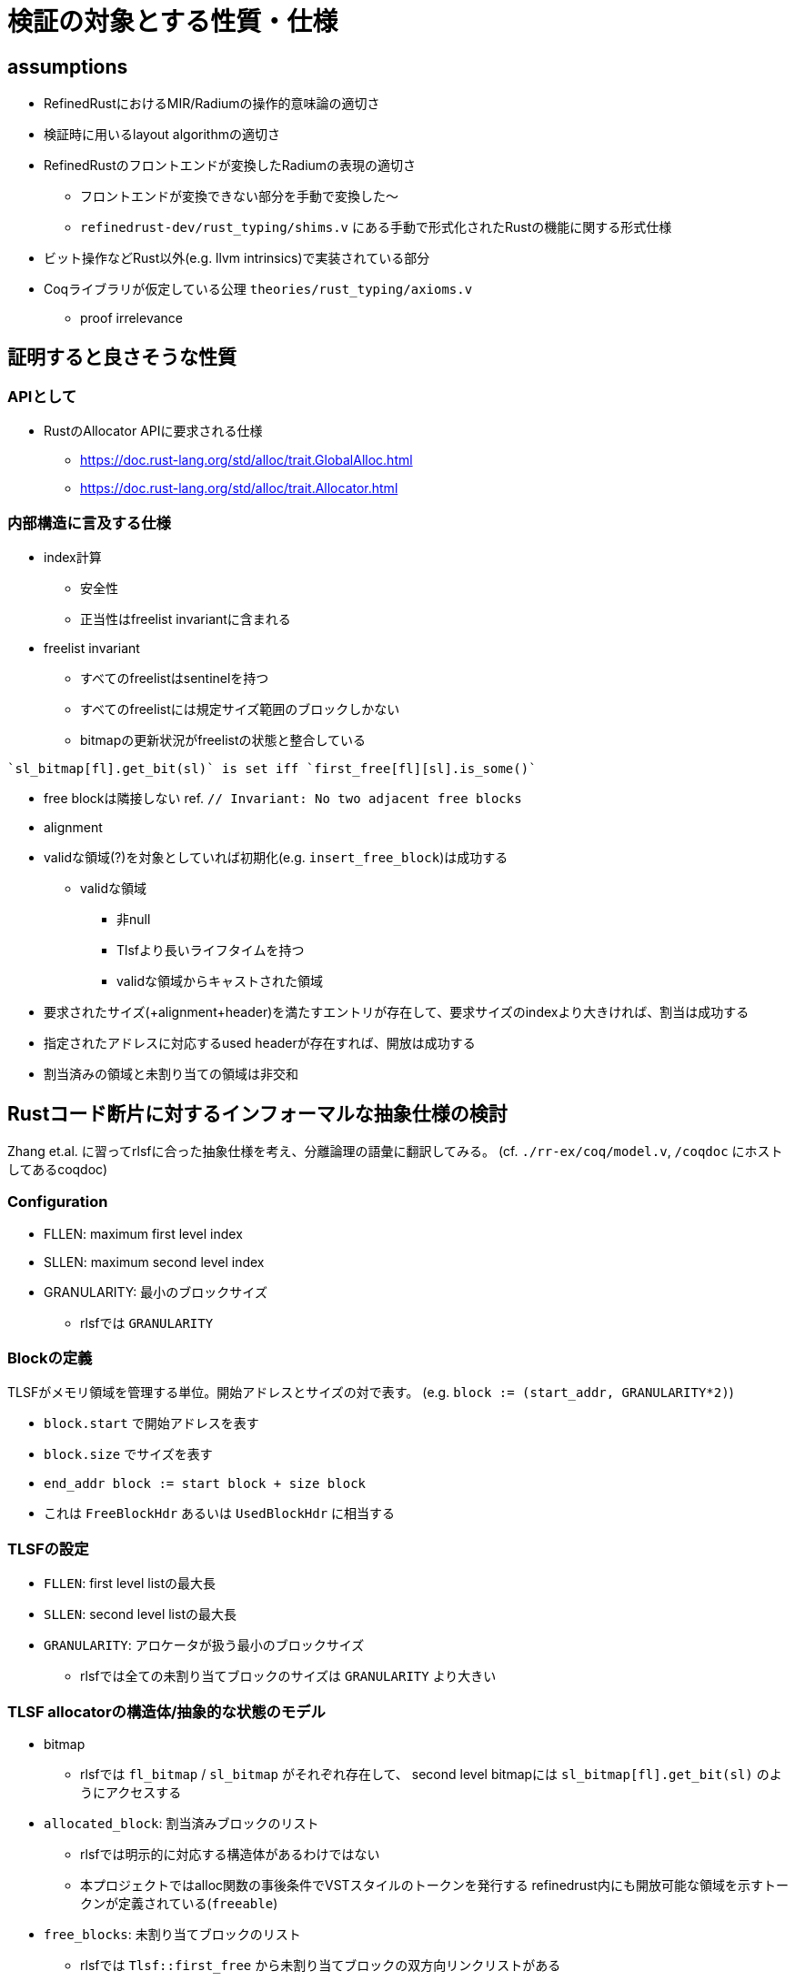 = 検証の対象とする性質・仕様
:stem:

== assumptions

* RefinedRustにおけるMIR/Radiumの操作的意味論の適切さ
* 検証時に用いるlayout algorithmの適切さ
* RefinedRustのフロントエンドが変換したRadiumの表現の適切さ
    ** フロントエンドが変換できない部分を手動で変換した〜
    ** `refinedrust-dev/rust_typing/shims.v` にある手動で形式化されたRustの機能に関する形式仕様
* ビット操作などRust以外(e.g. llvm intrinsics)で実装されている部分
* Coqライブラリが仮定している公理 `theories/rust_typing/axioms.v`
    ** proof irrelevance

== 証明すると良さそうな性質

=== APIとして

* RustのAllocator APIに要求される仕様
    ** https://doc.rust-lang.org/std/alloc/trait.GlobalAlloc.html
    ** https://doc.rust-lang.org/std/alloc/trait.Allocator.html

=== 内部構造に言及する仕様

* index計算
    ** 安全性
    ** 正当性はfreelist invariantに含まれる
* freelist invariant
    ** すべてのfreelistはsentinelを持つ
    ** すべてのfreelistには規定サイズ範囲のブロックしかない
    ** bitmapの更新状況がfreelistの状態と整合している
[quote,rlsf]
----
`sl_bitmap[fl].get_bit(sl)` is set iff `first_free[fl][sl].is_some()`
----
* free blockは隣接しない ref. `// Invariant: No two adjacent free blocks`
* alignment
* validな領域(?)を対象としていれば初期化(e.g. `insert_free_block`)は成功する
    ** validな領域
        *** 非null
        *** Tlsfより長いライフタイムを持つ
        *** validな領域からキャストされた領域
* 要求されたサイズ(+alignment+header)を満たすエントリが存在して、要求サイズのindexより大きければ、割当は成功する
* 指定されたアドレスに対応するused headerが存在すれば、開放は成功する
* 割当済みの領域と未割り当ての領域は非交和

== Rustコード断片に対するインフォーマルな抽象仕様の検討

Zhang et.al. に習ってrlsfに合った抽象仕様を考え、分離論理の語彙に翻訳してみる。
(cf. `./rr-ex/coq/model.v`, `/coqdoc` にホストしてあるcoqdoc)

=== Configuration

* FLLEN: maximum first level index
* SLLEN: maximum second level index
* GRANULARITY: 最小のブロックサイズ
    ** rlsfでは `GRANULARITY`

=== Blockの定義

TLSFがメモリ領域を管理する単位。開始アドレスとサイズの対で表す。
(e.g. `block := (start_addr, GRANULARITY*2)`)

* `block.start` で開始アドレスを表す
* `block.size` でサイズを表す
* `end_addr block := start block + size block`
* これは `FreeBlockHdr` あるいは `UsedBlockHdr` に相当する

=== TLSFの設定

* `FLLEN`: first level listの最大長
* `SLLEN`: second level listの最大長
* `GRANULARITY`: アロケータが扱う最小のブロックサイズ
    ** rlsfでは全ての未割り当てブロックのサイズは `GRANULARITY` より大きい

=== TLSF allocatorの構造体/抽象的な状態のモデル

* bitmap
    ** rlsfでは `fl_bitmap` / `sl_bitmap` がそれぞれ存在して、
        second level bitmapには `sl_bitmap[fl].get_bit(sl)` のようにアクセスする
* `allocated_block`: 割当済みブロックのリスト
    ** rlsfでは明示的に対応する構造体があるわけではない
    ** 本プロジェクトではalloc関数の事後条件でVSTスタイルのトークンを発行する
       refinedrust内にも開放可能な領域を示すトークンが定義されている(`freeable`)
* `free_blocks`: 未割り当てブロックのリスト
    ** rlsfでは `Tlsf::first_free` から未割り当てブロックの双方向リンクリストがある
    ** 対応するブロックのリスト `list block` から再帰的な述語でメモリ上の表現に変換する

=== indexの計算

ref. `model.v` / `Section index.`

=== 不変条件

* 領域が連続したブロックは存在しない
* `tlsf.fl_bitmap` のn番目のビットが1のとき、
  latexmath:[[ 2^{n+\log_2 GRANULARITY}, 2^{n+\log_2 GRANULARITY+1} (]
  の範囲のサイズを持つ未割り当てブロックリスト(i.e. `self.first_free[n]`)が非空
* `Tlsf::map_floor`: free blockを挿入するべきリストを計算
* `Tlsf::map_ceil`: 要求サイズ以上のブロックしか存在しないリストを計算,割当時に使う
* well-formed block
    ** ヘッダの末尾がブロックの開始アドレスとなり、ヘッダには非負のサイズ情報が入るので終了アドレスが開始アドレスより先に来ることはない
* [.line-through]#`allocated_block` と `free_blocks` は非交和#
    ** alloc関数の事後条件として分離連言で繋がれたトークン(ヘッダに相当する)を発行することで、
       割当済みブロックのヘッダと同じアドレスから始まるブロックはfreelistに含まれないことが保証できる
    ** 同じアドレスから始まる複数のブロックが発行されないことを保証する必要がある
       (初期化時に成立させる)
* `allocated_block` / `free_blocks` 内の任意の `block` の取る領域は非交和
    ** alloc/free関数の事後条件で割り当てるブロックの担当する範囲がfreelistのブロック内にないことをメンテナンスする

== 他のアロケータ検証プロジェクトにおける割当済みブロックの扱い

=== DeepSpecDB/binlist malloc/VST

* VSTのVSUというC言語ライブラリの検証単位をとして規格準拠のmalloc仕様が形式化されており、アロケータ実装・検証者も利用できる
* malloc時に内部構造のブロックヘッダに相当するロケーションに関する述語 `malloc_token` を発行(事後条件として `P ∗ malloc_token ...` のように出てくる)
* これを持ち回って開放時に `free` 関数の事前条件に渡すことでリソースの開放が証明できる

=== Verusによるmimallocの検証

* アロケータのインタフェースを変更して、割当時にPhantom typeを発行する
    ** VSTとアイデアが似ているように見える

== references

* https://github.com/yvt/rlsf/blob/main/crates/rlsf/src/tlsf/tests.rs
* https://github.com/PrincetonUniversity/DeepSpecDB/blob/master/memmgr/README.txt
* Zhang, Y., Zhao, Y., Sanan, D., Qiao, L., & Zhang, J. (2019). A verified specification of TLSF memory management allocator using state monads. In Dependable Software Engineering. Theories, Tools, and Applications: 5th International Symposium, SETTA 2019, Shanghai, China, November 27–29, 2019, Proceedings 5 (pp. 122-138). Springer International Publishing.

